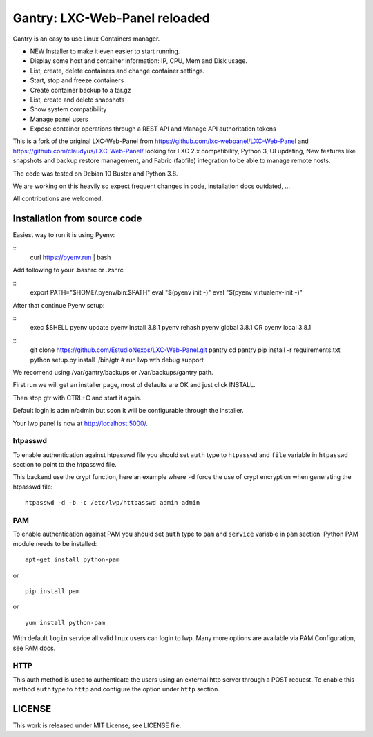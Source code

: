 Gantry: LXC-Web-Panel reloaded
==========================

.. image:: https://travis-ci.org/EstudioNexos/LXC-Web-Panel.svg?branch=master
    :target: https://travis-ci.org/EstudioNexos/LXC-Web-Panel

Gantry is an easy to use Linux Containers manager.

- NEW Installer to make it even easier to start running.
- Display some host and container information: IP, CPU, Mem and Disk usage.
- List, create, delete containers and change container settings.
- Start, stop and freeze containers
- Create container backup to a tar.gz
- List, create and delete snapshots
- Show system compatibility
- Manage panel users
- Expose container operations through a REST API and Manage API authoritation tokens

.. image:: https://github.com/EstudioNexos/LXC-Web-Panel/raw/master/screenshots/dashboard.png
  :width: 400
  :alt: Revamped dashboard


This is a fork of the original LXC-Web-Panel from https://github.com/lxc-webpanel/LXC-Web-Panel and https://github.com/claudyus/LXC-Web-Panel/ looking for LXC 2.x compatibility, Python 3, UI updating, New features like snapshots and backup restore management, and Fabric (fabfile) integration to be able to manage remote hosts.

The code was tested on Debian 10 Buster and Python 3.8.

We are working on this heavily so expect frequent changes in code, installation docs outdated, ...

All contributions are welcomed.

.. image:: screenshots/container_details.png
  :width: 300
  :alt: Container snapshots

.. image:: screenshots/create_user.png
  :width: 300
  :alt: Container snapshots

.. image:: screenshots/container_snapshots.png
  :width: 300
  :alt: Container snapshots

Installation from source code
----------------------------------------------

Easiest way to run it is using Pyenv:

::
  curl https://pyenv.run | bash

Add following to your .bashrc or .zshrc

::
  export PATH="$HOME/.pyenv/bin:$PATH"
  eval "$(pyenv init -)"
  eval "$(pyenv virtualenv-init -)"

After that continue Pyenv setup:

::
  exec $SHELL
  pyenv update
  pyenv install 3.8.1
  pyenv rehash
  pyenv global 3.8.1 OR pyenv local 3.8.1



::
  git clone https://github.com/EstudioNexos/LXC-Web-Panel.git pantry
  cd pantry
  pip install -r requirements.txt
  python setup.py install
  ./bin/gtr        # run lwp wth debug support

We recomend using /var/gantry/backups or /var/backups/gantry path.

First run we will get an installer page, most of defaults are OK and just click INSTALL.

Then stop gtr with CTRL+C and start it again.

Default login is admin/admin but soon it will be configurable through the installer.

Your lwp panel is now at http://localhost:5000/.

htpasswd
++++++++

To enable authentication against htpasswd file you should set ``auth`` type to ``htpasswd`` and ``file`` variable in ``htpasswd`` section to point to the htpasswd file.

This backend use the crypt function, here an example where ``-d`` force the use of crypt encryption when generating the htpasswd file::

  htpasswd -d -b -c /etc/lwp/httpasswd admin admin

PAM
+++

To enable authentication against PAM you should set ``auth`` type to ``pam`` and ``service`` variable in ``pam`` section.
Python PAM module needs to be installed::

  apt-get install python-pam

or

::

  pip install pam

or

::

  yum install python-pam

With default ``login`` service all valid linux users can login to lwp.
Many more options are available via PAM Configuration, see PAM docs.

HTTP
+++++

This auth method is used to authenticate the users using an external http server through a POST request. To enable this method  ``auth`` type to ``http`` and configure the option under ``http`` section.


LICENSE
-------
This work is released under MIT License, see LICENSE file.
